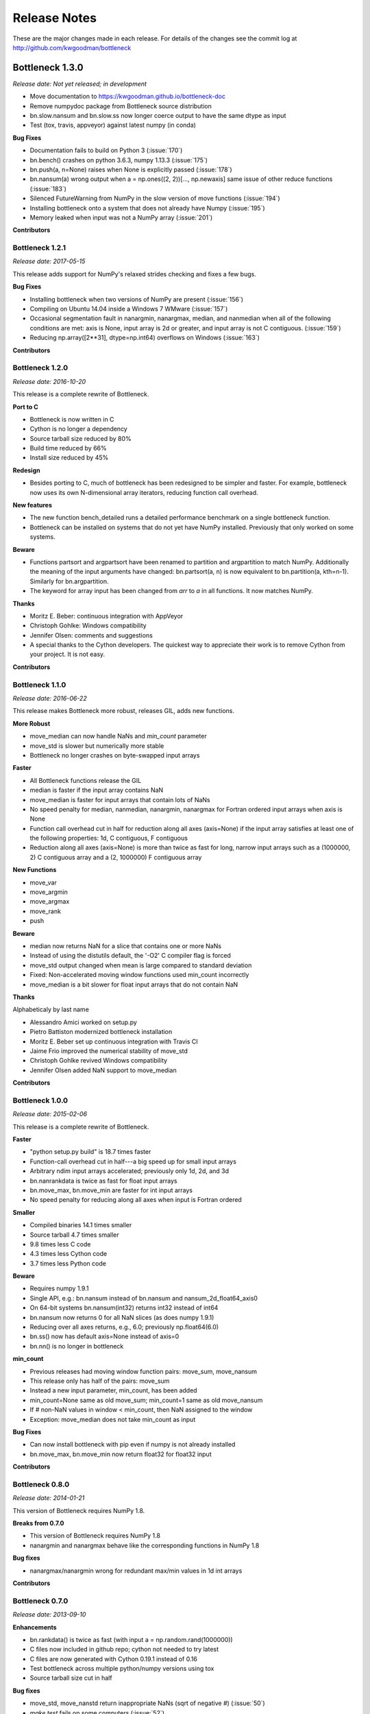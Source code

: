 
=============
Release Notes
=============

These are the major changes made in each release. For details of the changes
see the commit log at http://github.com/kwgoodman/bottleneck

Bottleneck 1.3.0
================

*Release date: Not yet released; in development*

- Move documentation to https://kwgoodman.github.io/bottleneck-doc
- Remove numpydoc package from Bottleneck source distribution
- bn.slow.nansum and bn.slow.ss now longer coerce output to have the same
  dtype as input
- Test (tox, travis, appveyor) against latest numpy (in conda)

**Bug Fixes**

- Documentation fails to build on Python 3 (:issue:`170`)
- bn.bench() crashes on python 3.6.3, numpy 1.13.3 (:issue:`175`)
- bn.push(a, n=None) raises when None is explicitly passed (:issue:`178`)
- bn.nansum(a) wrong output when a = np.ones((2, 2))[..., np.newaxis]
  same issue of other reduce functions (:issue:`183`)
- Silenced FutureWarning from NumPy in the slow version of move functions (:issue:`194`)
- Installing bottleneck onto a system that does not already have Numpy (:issue:`195`)
- Memory leaked when input was not a NumPy array (:issue:`201`)

**Contributors**

.. contributors:: v1.2.1..HEAD

Bottleneck 1.2.1
----------------

*Release date: 2017-05-15*

This release adds support for NumPy's relaxed strides checking and
fixes a few bugs.

**Bug Fixes**

- Installing bottleneck when two versions of NumPy are present (:issue:`156`)
- Compiling on Ubuntu 14.04 inside a Windows 7 WMware (:issue:`157`)
- Occasional segmentation fault in nanargmin, nanargmax, median,
  and nanmedian when all of the following conditions are met:
  axis is None, input array is 2d or greater, and input array is not C
  contiguous. (:issue:`159`)
- Reducing np.array([2**31], dtype=np.int64) overflows on Windows (:issue:`163`)

**Contributors**

.. contributors:: v1.2.0..v1.2.1

Bottleneck 1.2.0
----------------

*Release date: 2016-10-20*

This release is a complete rewrite of Bottleneck.

**Port to C**

- Bottleneck is now written in C
- Cython is no longer a dependency
- Source tarball size reduced by 80%
- Build time reduced by 66%
- Install size reduced by 45%

**Redesign**

- Besides porting to C, much of bottleneck has been redesigned to be
  simpler and faster. For example, bottleneck now uses its own N-dimensional
  array iterators, reducing function call overhead.

**New features**

- The new function bench_detailed runs a detailed performance benchmark on
  a single bottleneck function.
- Bottleneck can be installed on systems that do not yet have NumPy
  installed. Previously that only worked on some systems.

**Beware**

- Functions partsort and argpartsort have been renamed to partition and
  argpartition to match NumPy. Additionally the meaning of the input
  arguments have changed: bn.partsort(a, n) is now equivalent to
  bn.partition(a, kth=n-1). Similarly for bn.argpartition.
- The keyword for array input has been changed from `arr` to `a` in all
  functions. It now matches NumPy.

**Thanks**

- Moritz E. Beber: continuous integration with AppVeyor
- Christoph Gohlke: Windows compatibility
- Jennifer Olsen: comments and suggestions
- A special thanks to the Cython developers. The quickest way to appreciate
  their work is to remove Cython from your project. It is not easy.

**Contributors**

.. contributors:: v1.1.0..v1.2.0

Bottleneck 1.1.0
----------------

*Release date: 2016-06-22*

This release makes Bottleneck more robust, releases GIL, adds new functions.

**More Robust**

- move_median can now handle NaNs and `min_count` parameter
- move_std is slower but numerically more stable
- Bottleneck no longer crashes on byte-swapped input arrays

**Faster**

- All Bottleneck functions release the GIL
- median is faster if the input array contains NaN
- move_median is faster for input arrays that contain lots of NaNs
- No speed penalty for median, nanmedian, nanargmin, nanargmax for Fortran
  ordered input arrays when axis is None
- Function call overhead cut in half for reduction along all axes (axis=None)
  if the input array satisfies at least one of the following properties: 1d,
  C contiguous, F contiguous
- Reduction along all axes (axis=None) is more than twice as fast for long,
  narrow input arrays such as a (1000000, 2) C contiguous array and a
  (2, 1000000) F contiguous array

**New Functions**

- move_var
- move_argmin
- move_argmax
- move_rank
- push

**Beware**

- median now returns NaN for a slice that contains one or more NaNs
- Instead of using the distutils default, the '-O2' C compiler flag is forced
- move_std output changed when mean is large compared to standard deviation
- Fixed: Non-accelerated moving window functions used min_count incorrectly
- move_median is a bit slower for float input arrays that do not contain NaN

**Thanks**

Alphabeticaly by last name

- Alessandro Amici worked on setup.py
- Pietro Battiston modernized bottleneck installation
- Moritz E. Beber set up continuous integration with Travis CI
- Jaime Frio improved the numerical stability of move_std
- Christoph Gohlke revived Windows compatibility
- Jennifer Olsen added NaN support to move_median

**Contributors**

.. contributors:: v1.0.0..v1.1.0

Bottleneck 1.0.0
----------------

*Release date: 2015-02-06*

This release is a complete rewrite of Bottleneck.

**Faster**

- "python setup.py build" is 18.7 times faster
- Function-call overhead cut in half---a big speed up for small input arrays
- Arbitrary ndim input arrays accelerated; previously only 1d, 2d, and 3d
- bn.nanrankdata is twice as fast for float input arrays
- bn.move_max, bn.move_min are faster for int input arrays
- No speed penalty for reducing along all axes when input is Fortran ordered

**Smaller**

- Compiled binaries 14.1 times smaller
- Source tarball 4.7 times smaller
- 9.8 times less C code
- 4.3 times less Cython code
- 3.7 times less Python code

**Beware**

- Requires numpy 1.9.1
- Single API, e.g.: bn.nansum instead of bn.nansum and nansum_2d_float64_axis0
- On 64-bit systems bn.nansum(int32) returns int32 instead of int64
- bn.nansum now returns 0 for all NaN slices (as does numpy 1.9.1)
- Reducing over all axes returns, e.g., 6.0; previously np.float64(6.0)
- bn.ss() now has default axis=None instead of axis=0
- bn.nn() is no longer in bottleneck

**min_count**

- Previous releases had moving window function pairs: move_sum, move_nansum
- This release only has half of the pairs: move_sum
- Instead a new input parameter, min_count, has been added
- min_count=None same as old move_sum; min_count=1 same as old move_nansum
- If # non-NaN values in window < min_count, then NaN assigned to the window
- Exception: move_median does not take min_count as input

**Bug Fixes**

- Can now install bottleneck with pip even if numpy is not already installed
- bn.move_max, bn.move_min now return float32 for float32 input

**Contributors**

.. contributors:: v0.8.0..v1.0.0

Bottleneck 0.8.0
----------------

*Release date: 2014-01-21*

This version of Bottleneck requires NumPy 1.8.

**Breaks from 0.7.0**

- This version of Bottleneck requires NumPy 1.8
- nanargmin and nanargmax behave like the corresponding functions in NumPy 1.8

**Bug fixes**

- nanargmax/nanargmin wrong for redundant max/min values in 1d int arrays

**Contributors**

.. contributors:: v0.7.0..v0.8.0

Bottleneck 0.7.0
----------------

*Release date: 2013-09-10*

**Enhancements**

- bn.rankdata() is twice as fast (with input a = np.random.rand(1000000))
- C files now included in github repo; cython not needed to try latest
- C files are now generated with Cython 0.19.1 instead of 0.16
- Test bottleneck across multiple python/numpy versions using tox
- Source tarball size cut in half

**Bug fixes**

- move_std, move_nanstd return inappropriate NaNs (sqrt of negative #) (:issue:`50`)
- `make test` fails on some computers (:issue:`52`)
- scipy optional yet some unit tests depend on scipy (:issue:`57`)
- now works on Mac OS X 10.8 using clang compiler (:issue:`49`, :issue:`55`)
- nanstd([1.0], ddof=1) and nanvar([1.0], ddof=1) crash (:issue:`60`)

**Contributors**

.. contributors:: v0.6.0..v0.7.0

Bottleneck 0.6.0
----------------

*Release date: 2012-06-04*

Thanks to Dougal Sutherland, Bottleneck now runs on Python 3.2.

**New functions**

- replace(arr, old, new), e.g, replace(arr, np.nan, 0)
- nn(arr, arr0, axis) nearest neighbor and its index of 1d arr0 in 2d arr
- anynan(arr, axis) faster alternative to np.isnan(arr).any(axis)
- allnan(arr, axis) faster alternative to np.isnan(arr).all(axis)

**Enhancements**

- Python 3.2 support (may work on earlier versions of Python 3)
- C files are now generated with Cython 0.16 instead of 0.14.1
- Upgrade numpydoc from 0.3.1 to 0.4 to support Sphinx 1.0.1

**Breaks from 0.5.0**

- Support for Python 2.5 dropped
- Default axis for benchmark suite is now axis=1 (was 0)

**Bug fixes**

- Confusing error message in partsort and argpartsort (:issue:`31`)
- Update path in MANIFEST.in (:issue:`32`)
- Wrong output for very large (2**31) input arrays (:issue:`35`)

**Contributors**

.. contributors:: v0.5.0..v0.6.0

Bottleneck 0.5.0
----------------

*Release date: 2011-06-13*

The fifth release of bottleneck adds four new functions, comes in a single
source distribution instead of separate 32 and 64 bit versions, and contains
bug fixes.

J. David Lee wrote the C-code implementation of the double heap moving
window median.

**New functions**

- move_median(), moving window median
- partsort(), partial sort
- argpartsort()
- ss(), sum of squares, faster version of scipy.stats.ss

**Changes**

- Single source distribution instead of separate 32 and 64 bit versions
- nanmax and nanmin now follow Numpy 1.6 (not 1.5.1) when input is all NaN

**Bug fixes**

- Support python 2.5 by importing `with` statement (:issue:`14`)
- nanmedian wrong for particular ordering of NaN and non-NaN elements (:issue:`22`)
- argpartsort, nanargmin, nanargmax returned wrong dtype on 64-bit Windows (:issue:`26`)
- rankdata and nanrankdata crashed on 64-bit Windows (:issue:`29`)

Bottleneck 0.4.3
----------------

*Release date: 2011-03-17*

This is a bug fix release.

**Bug fixes**

- median and nanmedian modified (partial sort) input array (:issue:`11`)
- nanmedian wrong when odd number of elements with all but last a NaN (:issue:`12`)

**Enhancement**

- Lazy import of SciPy (rarely used) speeds Bottleneck import 3x

Bottleneck 0.4.2
----------------

*Release date: 2011-03-08*

This is a bug fix release.

Same bug fixed in Bottleneck 0.4.1 for nanstd() was fixed for nanvar() in
this release. Thanks again to Christoph Gohlke for finding the bug.

Bottleneck 0.4.1
----------------

*Release date: 2011-03-08*

This is a bug fix release.

The low-level functions nanstd_3d_int32_axis1 and nanstd_3d_int64_axis1,
called by bottleneck.nanstd(), wrote beyond the memory owned by the output
array if arr.shape[1] == 0 and arr.shape[0] > arr.shape[2], where arr is
the input array.

Thanks to Christoph Gohlke for finding an example to demonstrate the bug.

Bottleneck 0.4.0
----------------

*Release date: 2011-03-08*

The fourth release of Bottleneck contains new functions and bug fixes.
Separate source code distributions are now made for 32 bit and 64 bit
operating systems.

**New functions**

- rankdata()
- nanrankdata()

**Enhancements**

- Optionally specify the shapes of the arrays used in benchmark
- Can specify which input arrays to fill with one-third NaNs in benchmark

**Breaks from 0.3.0**

- Removed group_nanmean() function
- Bump dependency from NumPy 1.4.1 to NumPy 1.5.1
- C files are now generated with Cython 0.14.1 instead of 0.13

**Bug fixes**

- Some functions gave wrong output dtype for some input dtypes on 32 bit OS (:issue:`6`)
- Some functions choked on size zero input arrays (:issue:`7`)
- Segmentation fault with Cython 0.14.1 (but not 0.13) (:issue:`8`)

Bottleneck 0.3.0
----------------

*Release date: 2010-01-19*

The third release of Bottleneck is twice as fast for small input arrays and
contains 10 new functions.

**Faster**

- All functions are faster (less overhead in selector functions)

**New functions**

- nansum()
- move_sum()
- move_nansum()
- move_mean()
- move_std()
- move_nanstd()
- move_min()
- move_nanmin()
- move_max()
- move_nanmax()

**Enhancements**

- You can now specify the dtype and axis to use in the benchmark timings
- Improved documentation and more unit tests

**Breaks from 0.2.0**

- Moving window functions now default to axis=-1 instead of axis=0
- Low-level moving window selector functions no longer take window as input

**Bug fix**

- int input array resulted in call to slow, non-cython version of move_nanmean

Bottleneck 0.2.0
----------------

*Release date: 2010-12-27*

The second release of Bottleneck is faster, contains more functions, and
supports more dtypes.

**Faster**

- All functions faster (less overhead) when output is not a scalar
- Faster nanmean() for 2d, 3d arrays containing NaNs when axis is not None

**New functions**

- nanargmin()
- nanargmax()
- nanmedian()

**Enhancements**

- Added support for float32
- Fallback to slower, non-Cython functions for unaccelerated ndim/dtype
- Scipy is no longer a dependency
- Added support for older versions of NumPy (1.4.1)
- All functions are now templated for dtype and axis
- Added a sandbox for prototyping of new Bottleneck functions
- Rewrote benchmarking code

Bottleneck 0.1.0
----------------

*Release date: 2010-12-10*

Initial release. The three categories of Bottleneck functions:

- Faster replacement for NumPy and SciPy functions
- Moving window functions
- Group functions that bin calculations by like-labeled elements
